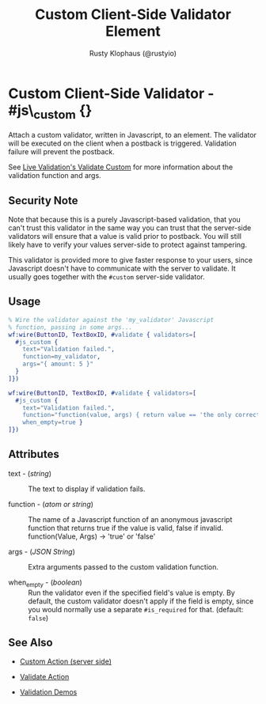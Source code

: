 # vim: sw=3 ts=3 ft=org

#+TITLE: Custom Client-Side Validator Element
#+STYLE: <LINK href='../stylesheet.css' rel='stylesheet' type='text/css' />
#+AUTHOR: Rusty Klophaus (@rustyio)
#+OPTIONS:   H:2 num:1 toc:1 \n:nil @:t ::t |:t ^:t -:t f:t *:t <:t
#+EMAIL: 
#+TEXT: [[http://nitrogenproject.com][Home]] | [[file:../index.org][Getting Started]] | [[file:../api.org][API]] | [[file:../elements.org][Elements]] | [[file:../actions.org][Actions]] | [[file:../validators.org][*Validators*]] | [[file:../handlers.org][Handlers]] | [[file:../config.org][Configuration Options]] | [[file:../plugins.org][Plugins]] | [[file:../jquery_mobile_integration.org][Mobile]] | [[file:../troubleshooting.org][Troubleshooting]] | [[file:../about.org][About]]

* Custom Client-Side Validator - #js\_custom {}

  Attach a custom validator, written in Javascript, to an element. The
  validator will be executed on the client when a postback is
  triggered. Validation failure will prevent the postback.

  See [[http://livevalidation.com/documentation#ValidateCustom][Live Validation's Validate Custom]] for more information about the
  validation function and args.

** Security Note

	Note that because this is a purely Javascript-based validation, that you
	can't trust this validator in the same way you can trust that the
	server-side validators will ensure that a value is valid prior to postback.
	You will still likely have to verify your values server-side to protect
	against tampering.

	This validator is provided more to give faster response to your users, since
	Javascript doesn't have to communicate with the server to validate. It
	usually goes together with the =#custom= server-side validator.

** Usage

#+BEGIN_SRC erlang
   % Wire the validator against the 'my_validator' Javascript
   % function, passing in some args...
   wf:wire(ButtonID, TextBoxID, #validate { validators=[
     #js_custom {
       text="Validation failed.",
       function=my_validator,
       args="{ amount: 5 }"
     }
   ]})
#+END_SRC

#+BEGIN_SRC erlang
   wf:wire(ButtonID, TextBoxID, #validate { validators=[
     #js_custom {
       text="Validation failed.",
       function="function(value, args) { return value == 'the only correct answer'} ",
       when_empty=true }
   ]})
#+END_SRC

** Attributes

   + text - (/string/) :: The text to display if validation fails.

   + function - (/atom or string/) :: The name of a Javascript function of an
     anonymous javascript function that returns true if the value is valid, false
     if invalid.
     function(Value, Args) -> 'true' or 'false'

   + args - (/JSON String/) :: Extra arguments passed to the custom validation
     function.
   
   + when_empty - (/boolean/) :: Run the validator even if the specified
     field's value is empty. By default, the custom validator doesn't apply if
     the field is empty, since you would normally use a separate =#is_required=
     for that. (default: =false=)

** See Also

	+ [[./custom.org][Custom Action (server side)]]

	+ [[../actions/validate.org][Validate Action]]

	+ [[http://nitrogenproject.com/demos/validation][Validation Demos]]
